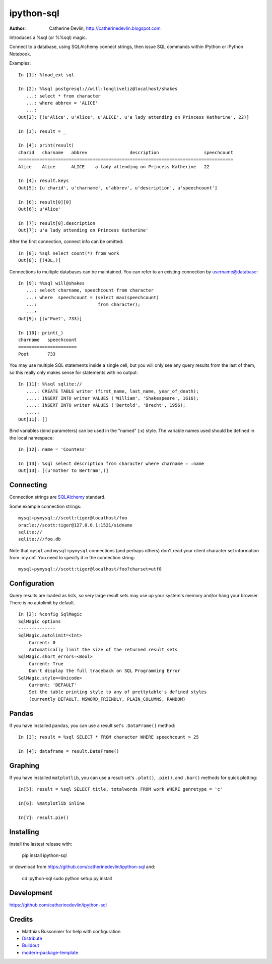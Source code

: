 ===========
ipython-sql
===========

:Author: Catherine Devlin, http://catherinedevlin.blogspot.com

Introduces a %sql (or %%sql) magic.  

Connect to a database, using SQLAlchemy connect strings, then issue SQL
commands within IPython or IPython Notebook.

.. image:: https://raw.github.com/catherinedevlin/ipython-sql/master/examples/writers.png 
   :width: 600px
   :alt: screenshot of ipython-sql in the Notebook
   
Examples::

    In [1]: %load_ext sql

    In [2]: %%sql postgresql://will:longliveliz@localhost/shakes
       ...: select * from character
       ...: where abbrev = 'ALICE'
       ...: 
    Out[2]: [(u'Alice', u'Alice', u'ALICE', u'a lady attending on Princess Katherine', 22)]
  
    In [3]: result = _
   
    In [4]: print(result)
    charid   charname   abbrev                description                 speechcount 
    =================================================================================
    Alice    Alice      ALICE    a lady attending on Princess Katherine   22         
                                                 
    In [4]: result.keys
    Out[5]: [u'charid', u'charname', u'abbrev', u'description', u'speechcount']
    
    In [6]: result[0][0]
    Out[6]: u'Alice'
    
    In [7]: result[0].description
    Out[7]: u'a lady attending on Princess Katherine'
                                                 
After the first connection, connect info can be omitted::

    In [8]: %sql select count(*) from work
    Out[8]: [(43L,)]
   
Connections to multiple databases can be maintained.  You can refer to 
an existing connection by username@database::

    In [9]: %%sql will@shakes
       ...: select charname, speechcount from character 
       ...: where  speechcount = (select max(speechcount) 
       ...:                       from character);
       ...: 
    Out[9]: [(u'Poet', 733)]
    
    In [10]: print(_)
    charname   speechcount 
    ======================
    Poet       733  
   
You may use multiple SQL statements inside a single cell, but you will
only see any query results from the last of them, so this really only
makes sense for statements with no output::

    In [11]: %%sql sqlite://
       ....: CREATE TABLE writer (first_name, last_name, year_of_death);
       ....: INSERT INTO writer VALUES ('William', 'Shakespeare', 1616);
       ....: INSERT INTO writer VALUES ('Bertold', 'Brecht', 1956);
       ....:     
    Out[11]: []   


Bind variables (bind parameters) can be used in the "named" (:x) style.
The variable names used should be defined in the local namespace::

    In [12]: name = 'Countess'

    In [13]: %sql select description from character where charname = :name
    Out[13]: [(u'mother to Bertram',)]

Connecting
----------

Connection strings are `SQLAlchemy`_ standard.

Some example connection strings::

    mysql+pymysql://scott:tiger@localhost/foo
    oracle://scott:tiger@127.0.0.1:1521/sidname
    sqlite://
    sqlite:///foo.db
    
.. _SQLAlchemy: http://docs.sqlalchemy.org/en/latest/core/engines.html#database-urls

Note that ``mysql`` and ``mysql+pymysql`` connections (and perhaps others) 
don't read your client character set information from .my.cnf.  You need
to specify it in the connection string::

    mysql+pymysql://scott:tiger@localhost/foo?charset=utf8

Configuration
-------------

Query results are loaded as lists, so very large result sets may use up
your system's memory and/or hang your browser.  There is no autolimit 
by default.

::

    In [2]: %config SqlMagic
    SqlMagic options
    --------------
    SqlMagic.autolimit=<Int>
        Current: 0
        Automatically limit the size of the returned result sets
    SqlMagic.short_errors=<Bool>
        Current: True
        Don't display the full traceback on SQL Programming Error
    SqlMagic.style=<Unicode>
        Current: 'DEFAULT'
        Set the table printing style to any of prettytable's defined styles
        (currently DEFAULT, MSWORD_FRIENDLY, PLAIN_COLUMNS, RANDOM)
    
Pandas
------

If you have installed ``pandas``, you can use a result set's 
``.DataFrame()`` method::

    In [3]: result = %sql SELECT * FROM character WHERE speechcount > 25
    
    In [4]: dataframe = result.DataFrame()
    
.. _Pandas: http://pandas.pydata.org/

Graphing
--------

If you have installed ``matplotlib``, you can use a result set's
``.plot()``, ``.pie()``, and ``.bar()`` methods for quick plotting::

    In[5]: result = %sql SELECT title, totalwords FROM work WHERE genretype = 'c'

    In[6]: %matplotlib inline

    In[7]: result.pie()

.. image:: https://raw.github.com/catherinedevlin/ipython-sql/master/examples/wordcount.png 
   :alt: pie chart of word count of Shakespeare's comedies
   

Installing
----------

Install the lastest release with:

    pip install ipython-sql

or download from https://github.com/catherinedevlin/ipython-sql and:

    cd ipython-sql
    sudo python setup.py install

Development
-----------

https://github.com/catherinedevlin/ipython-sql

Credits
-------

- Matthias Bussonnier for help with configuration
- `Distribute`_
- `Buildout`_
- `modern-package-template`_

.. _Buildout: http://www.buildout.org/
.. _Distribute: http://pypi.python.org/pypi/distribute
.. _`modern-package-template`: http://pypi.python.org/pypi/modern-package-template
